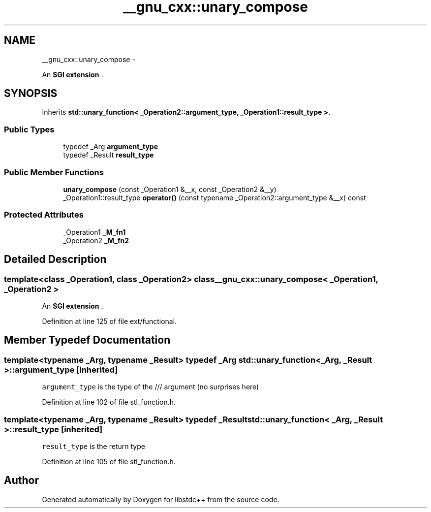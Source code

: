 .TH "__gnu_cxx::unary_compose" 3 "Sun Oct 10 2010" "libstdc++" \" -*- nroff -*-
.ad l
.nh
.SH NAME
__gnu_cxx::unary_compose \- 
.PP
An \fBSGI extension \fP.  

.SH SYNOPSIS
.br
.PP
.PP
Inherits \fBstd::unary_function< _Operation2::argument_type, _Operation1::result_type >\fP.
.SS "Public Types"

.in +1c
.ti -1c
.RI "typedef _Arg \fBargument_type\fP"
.br
.ti -1c
.RI "typedef _Result \fBresult_type\fP"
.br
.in -1c
.SS "Public Member Functions"

.in +1c
.ti -1c
.RI "\fBunary_compose\fP (const _Operation1 &__x, const _Operation2 &__y)"
.br
.ti -1c
.RI "_Operation1::result_type \fBoperator()\fP (const typename _Operation2::argument_type &__x) const "
.br
.in -1c
.SS "Protected Attributes"

.in +1c
.ti -1c
.RI "_Operation1 \fB_M_fn1\fP"
.br
.ti -1c
.RI "_Operation2 \fB_M_fn2\fP"
.br
.in -1c
.SH "Detailed Description"
.PP 

.SS "template<class _Operation1, class _Operation2> class __gnu_cxx::unary_compose< _Operation1, _Operation2 >"
An \fBSGI extension \fP. 
.PP
Definition at line 125 of file ext/functional.
.SH "Member Typedef Documentation"
.PP 
.SS "template<typename _Arg, typename _Result> typedef _Arg \fBstd::unary_function\fP< _Arg, _Result >::\fBargument_type\fP\fC [inherited]\fP"
.PP
\fCargument_type\fP is the type of the /// argument (no surprises here) 
.PP
Definition at line 102 of file stl_function.h.
.SS "template<typename _Arg, typename _Result> typedef _Result \fBstd::unary_function\fP< _Arg, _Result >::\fBresult_type\fP\fC [inherited]\fP"
.PP
\fCresult_type\fP is the return type 
.PP
Definition at line 105 of file stl_function.h.

.SH "Author"
.PP 
Generated automatically by Doxygen for libstdc++ from the source code.
